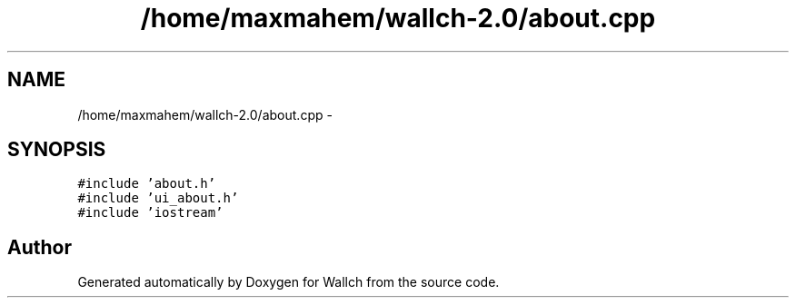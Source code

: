 .TH "/home/maxmahem/wallch-2.0/about.cpp" 3 "Wed Aug 31 2011" "Version 2.1" "Wallch" \" -*- nroff -*-
.ad l
.nh
.SH NAME
/home/maxmahem/wallch-2.0/about.cpp \- 
.SH SYNOPSIS
.br
.PP
\fC#include 'about.h'\fP
.br
\fC#include 'ui_about.h'\fP
.br
\fC#include 'iostream'\fP
.br

.SH "Author"
.PP 
Generated automatically by Doxygen for Wallch from the source code.
